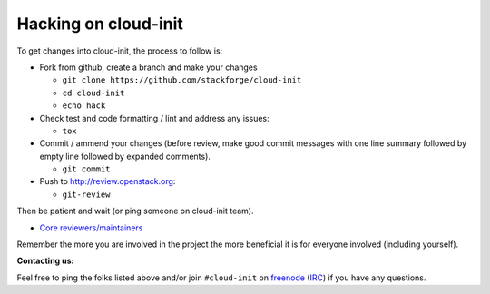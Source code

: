 =====================
Hacking on cloud-init
=====================

To get changes into cloud-init, the process to follow is:

* Fork from github, create a branch and make your changes

  - ``git clone https://github.com/stackforge/cloud-init``
  - ``cd cloud-init``
  - ``echo hack``

* Check test and code formatting / lint and address any issues:

  - ``tox``

* Commit / ammend your changes (before review, make good commit messages with
  one line summary followed by empty line followed by expanded comments).

  - ``git commit``

* Push to http://review.openstack.org:

  - ``git-review``

Then be patient and wait (or ping someone on cloud-init team).

* `Core reviewers/maintainers`_

Remember the more you are involved in the project the more beneficial it is
for everyone involved (including yourself).

**Contacting us:**

Feel free to ping the folks listed above and/or join ``#cloud-init`` on
`freenode`_ (`IRC`_) if you have any questions.

.. _Core reviewers/maintainers: https://review.openstack.org/#/admin/groups/665,members
.. _IRC: irc://chat.freenode.net/cloud-init
.. _freenode: http://freenode.net/
